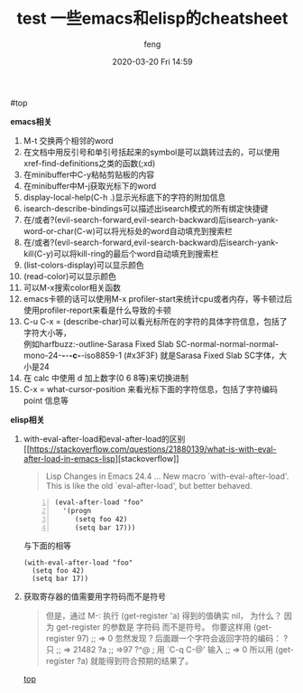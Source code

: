 #+STARTUP: showall
#+STARTUP: hidestars
#+OPTIONS: H:2 num:nil tags:nil toc:nil timestamps:t
#+LAYOUT: post
#+AUTHOR: feng
#+DATE: 2020-03-20 Fri 14:59
#+TITLE: test
#+DESCRIPTION: test
#+TAGS: test
#+CATEGORIES: test

#+TITLE: 一些emacs和elisp的cheatsheet
#+OPTIONS: toc:nil

#<<t1>> top

*** *emacs相关*
    1. M-t 交换两个相邻的word
    2. 在文档中用反引号和单引号括起来的symbol是可以跳转过去的，可以使用xref-find-definitions之类的函数(;xd)
    3. 在minibuffer中C-y粘帖剪贴板的内容
    4. 在minibuffer中M-j获取光标下的word
    5. display-local-help(C-h .)显示光标底下的字符的附加信息
    6. isearch-describe-bindings可以描述出isearch模式的所有绑定快捷键
    7. 在/或者?(evil-search-forward,evil-search-backward)后isearch-yank-word-or-char(C-w)可以将光标处的word自动填充到搜索栏
    8. 在/或者?(evil-search-forward,evil-search-backward)后isearch-yank-kill(C-y)可以将kill-ring的最后个word自动填充到搜索栏
    9. (list-colors-display)可以显示颜色
    10. (read-color)可以显示颜色
    11. 可以M-x搜索color相关函数
    12. emacs卡顿的话可以使用M-x profiler-start来统计cpu或者内存，等卡顿过后使用profiler-report来看是什么导致的卡顿
    13. C-u C-x = (describe-char)可以看光标所在的字符的具体字符信息，包括了字符大小等，\\
        例如harfbuzz:-outline-Sarasa Fixed Slab SC-normal-normal-normal-mono-24-*-*-*-c-*-iso8859-1 (#x3F3F) 就是Sarasa Fixed Slab SC字体，大小是24
    14. 在 calc 中使用 d 加上数字(0 6 8等)来切换进制
    15. C-x = what-cursor-position 来看光标下面的字符信息，包括了字符编码 point 信息等 

*** *elisp相关*
    1. with-eval-after-load和eval-after-load的区别
       [[[[https://stackoverflow.com/questions/21880139/what-is-with-eval-after-load-in-emacs-lisp]]][stackoverflow]]
       #+BEGIN_QUOTE
       Lisp Changes in Emacs 24.4
       ...
       New macro `with-eval-after-load'.
       This is like the old `eval-after-load', but better behaved.
       #+END_QUOTE
       #+BEGIN_SRC elisp -n
         (eval-after-load "foo"
           '(progn
              (setq foo 42)
              (setq bar 17)))
       #+END_SRC
       与下面的相等
       #+BEGIN_SRC elisp
         (with-eval-after-load "foo"
           (setq foo 42)
           (setq bar 17))
       #+END_SRC

       #+RESULTS:

    2. 获取寄存器的值需要用字符码而不是符号
       #+BEGIN_QUOTE
       但是，通过 M-: 执行 (get-register 'a) 得到的值确实 nil， 为什么？
       因为 get-register 的参数是 字符码 而不是符号。 你要这样用 (get-register 97) ;; => 0 
       忽然发现 ? 后面跟一个字符会返回字符的编码：
       ?只
       ;; => 21482
       ?a
       ;; =>97
       ?^@ ; 用 `C-q C-@' 输入
       ;; => 0
       所以用 (get-register ?a) 就能得到符合预期的结果了。
       #+END_QUOTE

       [[t1][top]]
